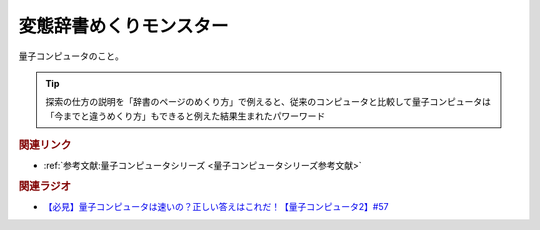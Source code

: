 変態辞書めくりモンスター
==========================================
.. glossary::
    変態辞書めくりモンスター : へ

量子コンピュータのこと。

.. tip:: 

  探索の仕方の説明を「辞書のページのめくり方」で例えると、従来のコンピュータと比較して量子コンピュータは「今までと違うめくり方」もできると例えた結果生まれたパワーワード

.. rubric:: 関連リンク
* :ref:`参考文献:量子コンピュータシリーズ <量子コンピュータシリーズ参考文献>`

.. rubric:: 関連ラジオ
* `【必見】量子コンピュータは速いの？正しい答えはこれだ！【量子コンピュータ2】#57`_

.. _【必見】量子コンピュータは速いの？正しい答えはこれだ！【量子コンピュータ2】#57: https://www.youtube.com/watch?v=-S0JDSDfoh4
